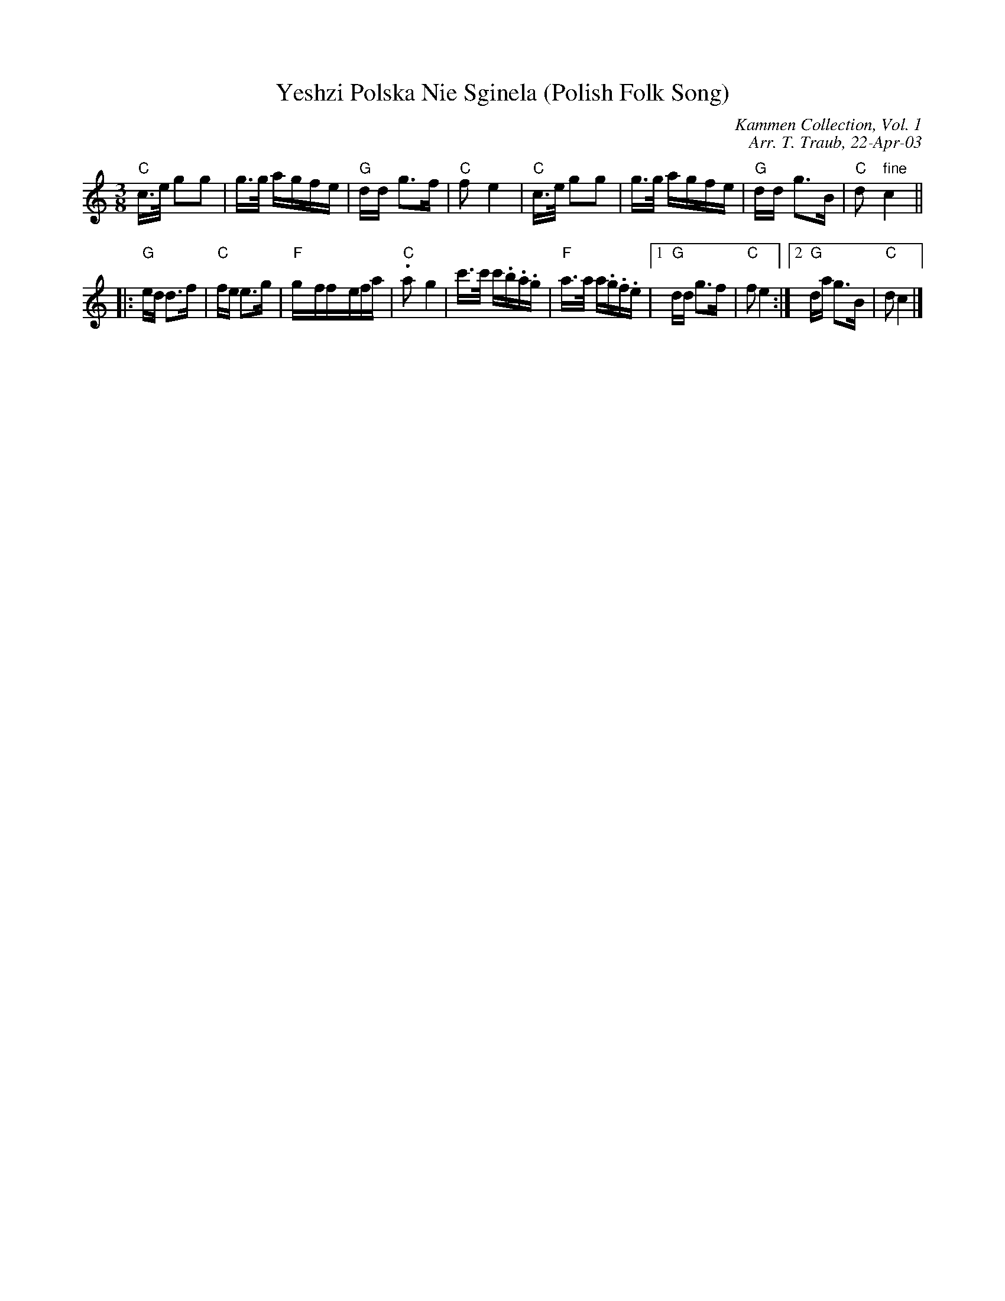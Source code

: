 X:1
T: Yeshzi Polska Nie Sginela (Polish Folk Song)
C:Kammen Collection, Vol. 1
C:Arr. T. Traub, 22-Apr-03
Z:Kammen Collection, Vol. 1
Z:Poland
R:Waltz
M:3/8
K: C
L: 1/16
"C" c>e g2g2|g>g agfe|"G"dd g3f|"C"f2 e4|"C" c>e g2g2|g>g agfe|"G"dd g3B|"C"d2 " fine"c4||
|: "G"ed d2>f2| "C"fe e2>g2|"F"g-ff-efa|"C".a2-g4|c'>c' c'.b.a.g|"F" a>a a.g.f.e|1 "G"dd g2>f2|"C"f2 e4 :|2 "G"da g2>B2|"C"d2 c4|]
